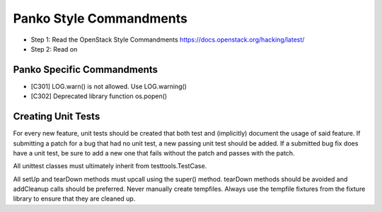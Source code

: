 Panko Style Commandments
========================

- Step 1: Read the OpenStack Style Commandments
  https://docs.openstack.org/hacking/latest/
- Step 2: Read on

Panko Specific Commandments
---------------------------

- [C301] LOG.warn() is not allowed. Use LOG.warning()
- [C302] Deprecated library function os.popen()

Creating Unit Tests
-------------------
For every new feature, unit tests should be created that both test and
(implicitly) document the usage of said feature. If submitting a patch for a
bug that had no unit test, a new passing unit test should be added. If a
submitted bug fix does have a unit test, be sure to add a new one that fails
without the patch and passes with the patch.

All unittest classes must ultimately inherit from testtools.TestCase.

All setUp and tearDown methods must upcall using the super() method.
tearDown methods should be avoided and addCleanup calls should be preferred.
Never manually create tempfiles. Always use the tempfile fixtures from
the fixture library to ensure that they are cleaned up.
